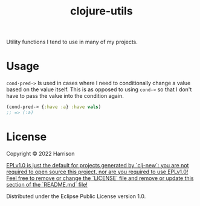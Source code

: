 #+title: clojure-utils

Utility functions I tend to use in many of my projects.

* Usage

 ~cond-pred->~  Is used in cases where I need to conditionally change a value based on the value itself. This is as opposed to using ~cond->~ so that I don't have to pass the value into the condition again.

#+BEGIN_SRC clojure
(cond-pred-> {:have :a} :have vals)
;; => (:a)
#+END_SRC

* License

Copyright © 2022 Harrison

_EPLv1.0 is just the default for projects generated by `clj-new`: you are not_
_required to open source this project, nor are you required to use EPLv1.0!_
_Feel free to remove or change the `LICENSE` file and remove or update this_
_section of the `README.md` file!_

Distributed under the Eclipse Public License version 1.0.
